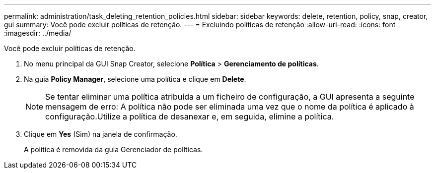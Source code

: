 ---
permalink: administration/task_deleting_retention_policies.html 
sidebar: sidebar 
keywords: delete, retention, policy, snap, creator, gui 
summary: Você pode excluir políticas de retenção. 
---
= Excluindo políticas de retenção
:allow-uri-read: 
:icons: font
:imagesdir: ../media/


[role="lead"]
Você pode excluir políticas de retenção.

. No menu principal da GUI Snap Creator, selecione *Política* > *Gerenciamento de políticas*.
. Na guia *Policy Manager*, selecione uma política e clique em *Delete*.
+

NOTE: Se tentar eliminar uma política atribuída a um ficheiro de configuração, a GUI apresenta a seguinte mensagem de erro: A política não pode ser eliminada uma vez que o nome da política é aplicado à configuração.Utilize a política de desanexar e, em seguida, elimine a política.

. Clique em *Yes* (Sim) na janela de confirmação.
+
A política é removida da guia Gerenciador de políticas.


